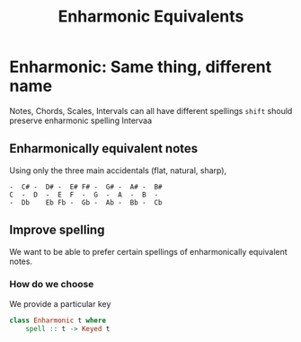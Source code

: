 #+TITLE: Enharmonic Equivalents

* Enharmonic: Same thing, different name
Notes, Chords, Scales, Intervals can all have different spellings
~shift~ should preserve enharmonic spelling
    Intervaa

** Enharmonically equivalent notes
Using only the three main accidentals (flat, natural, sharp),

#+begin_src
-  C# -  D# -  E# F# -  G# -  A# -  B#
C  -  D  -  E  F  -  G  -  A  -  B  -
-  Db    Eb Fb -  Gb -  Ab -  Bb -  Cb
#+end_src

** Improve spelling
We want to be able to prefer certain spellings of enharmonically equivalent notes.
*** How do we choose
We provide a particular key

#+begin_src haskell
class Enharmonic t where
    spell :: t -> Keyed t
#+end_src
